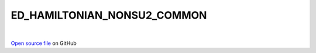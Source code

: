 ED_HAMILTONIAN_NONSU2_COMMON
=====================================
 
.. raw:: html
   :file:  ../graphs/ed_hamiltonian_nonsu2_common.html
 
|
 
`Open source file <https://github.com/aamaricci/EDIpack2.0/tree/master/src/ED_NONSU2/ED_HAMILTONIAN_NONSU2_COMMON.f90>`_ on GitHub
 
